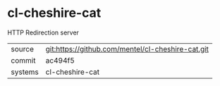 * cl-cheshire-cat

HTTP Redirection server

|---------+-------------------------------------------|
| source  | git:https://github.com/mentel/cl-cheshire-cat.git   |
| commit  | ac494f5  |
| systems | cl-cheshire-cat |
|---------+-------------------------------------------|

